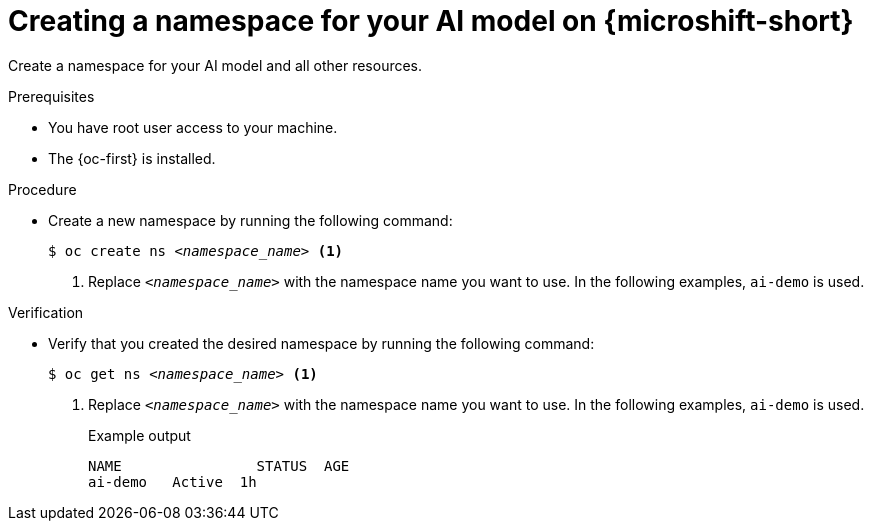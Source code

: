 // Module included in the following assemblies:
//
// * microshift_ai/microshift-rhoai.adoc

:_mod-docs-content-type: PROCEDURE
[id="microshift-rhoai-create-namespace_{context}"]
= Creating a namespace for your AI model on {microshift-short}

Create a namespace for your AI model and all other resources.

.Prerequisites

* You have root user access to your machine.
* The {oc-first} is installed.

.Procedure

* Create a new namespace by running the following command:
+
[source,terminal,subs="+quotes"]
----
$ oc create ns _<namespace_name>_ <1>
----
<1> Replace `_<namespace_name>_` with the namespace name you want to use. In the following examples, `ai-demo` is used.

.Verification

* Verify that you created the desired namespace by running the following command:
+
[source,terminal,subs="+quotes"]
----
$ oc get ns _<namespace_name>_ <1>
----
<1> Replace `_<namespace_name>_` with the namespace name you want to use. In the following examples, `ai-demo` is used.
+
.Example output
[source,text]
----
NAME                STATUS  AGE
ai-demo   Active  1h
----